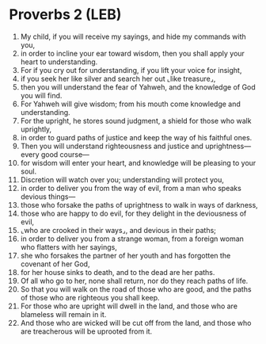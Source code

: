 * Proverbs 2 (LEB)
:PROPERTIES:
:ID: LEB/20-PRO02
:END:

1. My child, if you will receive my sayings, and hide my commands with you,
2. in order to incline your ear toward wisdom, then you shall apply your heart to understanding.
3. For if you cry out for understanding, if you lift your voice for insight,
4. if you seek her like silver and search her out ⌞like treasure⌟,
5. then you will understand the fear of Yahweh, and the knowledge of God you will find.
6. For Yahweh will give wisdom; from his mouth come knowledge and understanding.
7. For the upright, he stores sound judgment, a shield for those who walk uprightly,
8. in order to guard paths of justice and keep the way of his faithful ones.
9. Then you will understand righteousness and justice and uprightness—every good course—
10. for wisdom will enter your heart, and knowledge will be pleasing to your soul.
11. Discretion will watch over you; understanding will protect you,
12. in order to deliver you from the way of evil, from a man who speaks devious things—
13. those who forsake the paths of uprightness to walk in ways of darkness,
14. those who are happy to do evil, for they delight in the deviousness of evil,
15. ⌞who are crooked in their ways⌟, and devious in their paths;
16. in order to deliver you from a strange woman, from a foreign woman who flatters with her sayings,
17. she who forsakes the partner of her youth and has forgotten the covenant of her God,
18. for her house sinks to death, and to the dead are her paths.
19. Of all who go to her, none shall return, nor do they reach paths of life.
20. So that you will walk on the road of those who are good, and the paths of those who are righteous you shall keep.
21. For those who are upright will dwell in the land, and those who are blameless will remain in it.
22. And those who are wicked will be cut off from the land, and those who are treacherous will be uprooted from it.
